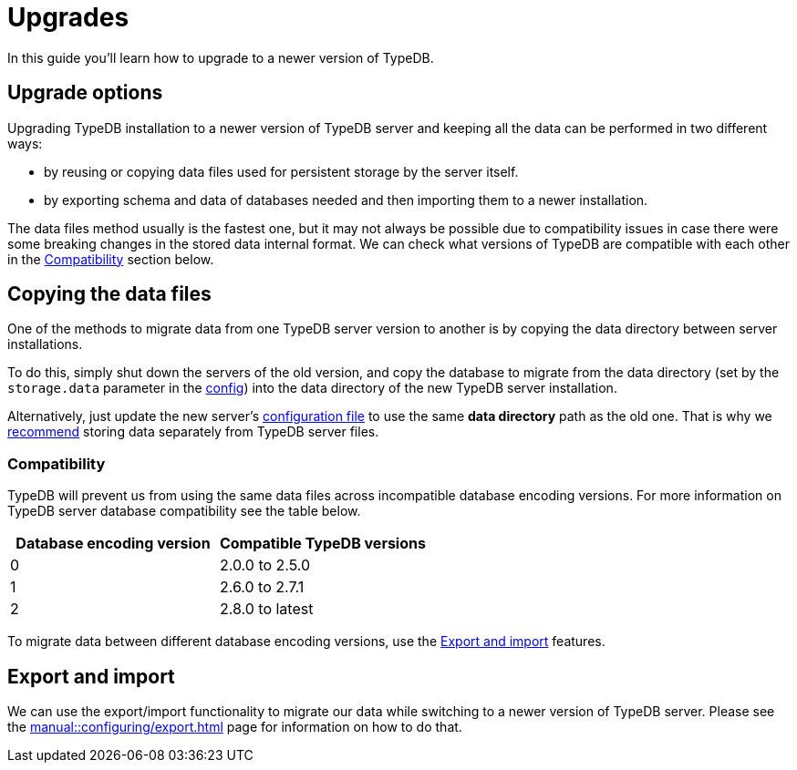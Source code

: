 = Upgrades
:keywords: typedb, upgrade, version, update, migration, compatibility
:page-aliases: typedb::admin/upgrading.adoc, typedb::managing/upgrading.adoc
:pageTitle: Upgrades
:summary: TypeDB version upgrading.

In this guide you'll learn how to upgrade to a newer version of TypeDB.

== Upgrade options

Upgrading TypeDB installation to a newer version of TypeDB server and keeping all the data can be performed in two
different ways:

* by reusing or copying data files used for persistent storage by the server itself.
* by exporting schema and data of databases needed and then importing them to a newer installation.

The data files method usually is the fastest one, but it may not always be possible due to compatibility issues
in case there were some breaking changes in the stored data internal format. We can check what versions of TypeDB are
compatible with each other in the <<_compatibility,Compatibility>> section below.

== Copying the data files

One of the methods to migrate data from one TypeDB server version to another is by copying the data directory between
server installations.

To do this, simply shut down the servers of the old version, and copy the database to migrate from the data
directory (set by the `storage.data` parameter in the
xref:manual::configuring/config.adoc[config]) into the data directory of the new
TypeDB server installation.

Alternatively, just update the new server's xref:manual::configuring/config.adoc[configuration file] to use the same
*data directory* path as the old one.
That is why we xref:manual::configuring/config.adoc[recommend]
storing data separately from TypeDB server files.

[#_compatibility]
=== Compatibility

TypeDB will prevent us from using the same data files across incompatible database encoding versions. For more
information on TypeDB server database compatibility see the table below.

[cols="^,^"]
|===
| Database encoding version | Compatible TypeDB versions

| 0
| 2.0.0 to 2.5.0

| 1
| 2.6.0 to 2.7.1

| 2
| 2.8.0 to latest
|===

To migrate data between different database encoding versions, use the <<_export_and_import,Export and import>> features.

[#_export_and_import]
== Export and import

We can use the export/import functionality to migrate our data while switching to a newer version of TypeDB server.
Please see the xref:manual::configuring/export.adoc[] page for information on how to do that.
